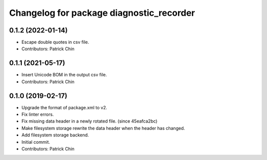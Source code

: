 ^^^^^^^^^^^^^^^^^^^^^^^^^^^^^^^^^^^^^^^^^
Changelog for package diagnostic_recorder
^^^^^^^^^^^^^^^^^^^^^^^^^^^^^^^^^^^^^^^^^

0.1.2 (2022-01-14)
------------------
* Escape double quotes in csv file.
* Contributors: Patrick Chin

0.1.1 (2021-05-17)
------------------
* Insert Unicode BOM in the output csv file.
* Contributors: Patrick Chin

0.1.0 (2019-02-17)
------------------
* Upgrade the format of package.xml to v2.
* Fix linter errors.
* Fix missing data header in a newly rotated file. (since 45eafca2bc)
* Make filesystem storage rewrite the data header when the header has changed.
* Add filesystem storage backend.
* Initial commit.
* Contributors: Patrick Chin
